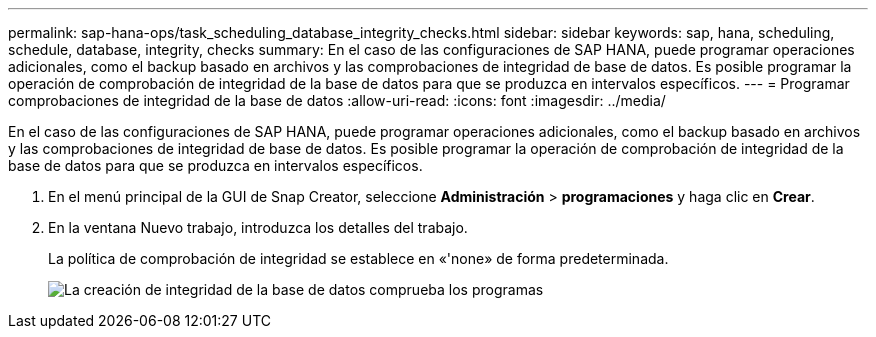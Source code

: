 ---
permalink: sap-hana-ops/task_scheduling_database_integrity_checks.html 
sidebar: sidebar 
keywords: sap, hana, scheduling, schedule, database, integrity, checks 
summary: En el caso de las configuraciones de SAP HANA, puede programar operaciones adicionales, como el backup basado en archivos y las comprobaciones de integridad de base de datos. Es posible programar la operación de comprobación de integridad de la base de datos para que se produzca en intervalos específicos. 
---
= Programar comprobaciones de integridad de la base de datos
:allow-uri-read: 
:icons: font
:imagesdir: ../media/


[role="lead"]
En el caso de las configuraciones de SAP HANA, puede programar operaciones adicionales, como el backup basado en archivos y las comprobaciones de integridad de base de datos. Es posible programar la operación de comprobación de integridad de la base de datos para que se produzca en intervalos específicos.

. En el menú principal de la GUI de Snap Creator, seleccione *Administración* > *programaciones* y haga clic en *Crear*.
. En la ventana Nuevo trabajo, introduzca los detalles del trabajo.
+
La política de comprobación de integridad se establece en «'none» de forma predeterminada.

+
image::../media/creating_database_integrity_checks_schedules.gif[La creación de integridad de la base de datos comprueba los programas]


